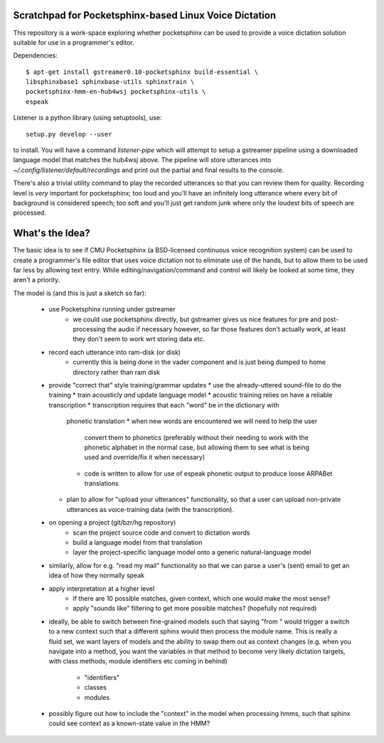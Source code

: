 Scratchpad for Pocketsphinx-based Linux Voice Dictation
=======================================================

This repository is a work-space exploring whether pocketsphinx can be used 
to provide a voice dictation solution suitable for use in a programmer's 
editor.

Dependencies::

	$ apt-get install gstreamer0.10-pocketsphinx build-essential \
        libsphinxbase1 sphinxbase-utils sphinxtrain \
        pocketsphinx-hmm-en-hub4wsj pocketsphinx-utils \
        espeak

Listener is a python library (using setuptools), use::

	setup.py develop --user

to install. You will have a command `listener-pipe` which will attempt to 
setup a gstreamer pipeline using a downloaded language model 
that matches the hub4wsj above. The pipeline will store utterances 
into `~/.config/listener/default/recordings` and print out the partial 
and final results to the console.

There's also a trivial utility command to play the recorded utterances 
so that you can review them for quality. Recording level is *very*
important for pocketsphinx; too loud and you'll have an infinitely long 
utterance where every bit of background is considered speech; too soft 
and you'll just get random junk where only the loudest bits of speech 
are processed.

What's the Idea?
================

The basic idea is to see if CMU Pocketsphinx (a BSD-licensed continuous 
voice recognition system) can be used to create a programmer's file editor
that uses voice dictation not to eliminate use of the hands, but to allow them
to be used far less by allowing text entry. While editing/navigation/command 
and control will likely be looked at some time, they aren't a priority.

The model is (and this is just a sketch so far):

    * use Pocketsphinx running under gstreamer 
        * we could use pocketsphinx directly, but gstreamer gives us nice 
          features for pre and post-processing the audio if necessary
          however, so far those features don't actually work, at least they 
          don't seem to work wrt storing data etc.
    * record each utterance into ram-disk (or disk)
        * currently this is being done in the vader component
          and is just being dumped to home directory rather than ram disk
    * provide "correct that" style training/grammar updates
      * use the already-uttered sound-file to do the training
      * train acousticly *and* update language model 
      * acoustic training relies on have a reliable transcription
      * transcription requires that each "word" be in the dictionary with 
        phonetic translation
        * when new words are encountered we will need to help the user 
          convert them to phonetics (preferably without their needing to 
          work with the phonetic alphabet in the normal case, but allowing 
          them to see what is being used and override/fix it when necessary)
        * code is written to allow for use of espeak phonetic output to 
          produce loose ARPABet translations
      * plan to allow for "upload your utterances" functionality, so that 
        a user can upload non-private utterances as voice-training data 
        (with the transcription).
    * on opening a project (git/bzr/hg repository)
        * scan the project source code and convert to dictation words
        * build a language model from that translation
        * layer the project-specific language model onto a generic natural-language model
    * similarly, allow for e.g. "read my mail" functionality so that we can parse a 
      user's (sent) email to get an idea of how they normally speak
    * apply interpretation at a higher level
        * if there are 10 possible matches, given context, which one would make the most sense?
        * apply "sounds like" filtering to get more possible matches? (hopefully not required)
    * ideally, be able to switch between fine-grained models such that saying "from " would 
      trigger a switch to a new context such that a different sphinx would then process the 
      module name. This is really a fluid set, we want layers of models and the ability to 
      swap them out as context changes (e.g. when you navigate into a method, you want the 
      variables in that method to become very likely dictation targets, with class methods,
      module identifiers etc coming in behind)
        * "identifiers" 
        * classes
        * modules
    * possibly figure out how to include the "context" in the model when processing hmms,
      such that sphinx could see context as a known-state value in the HMM?
